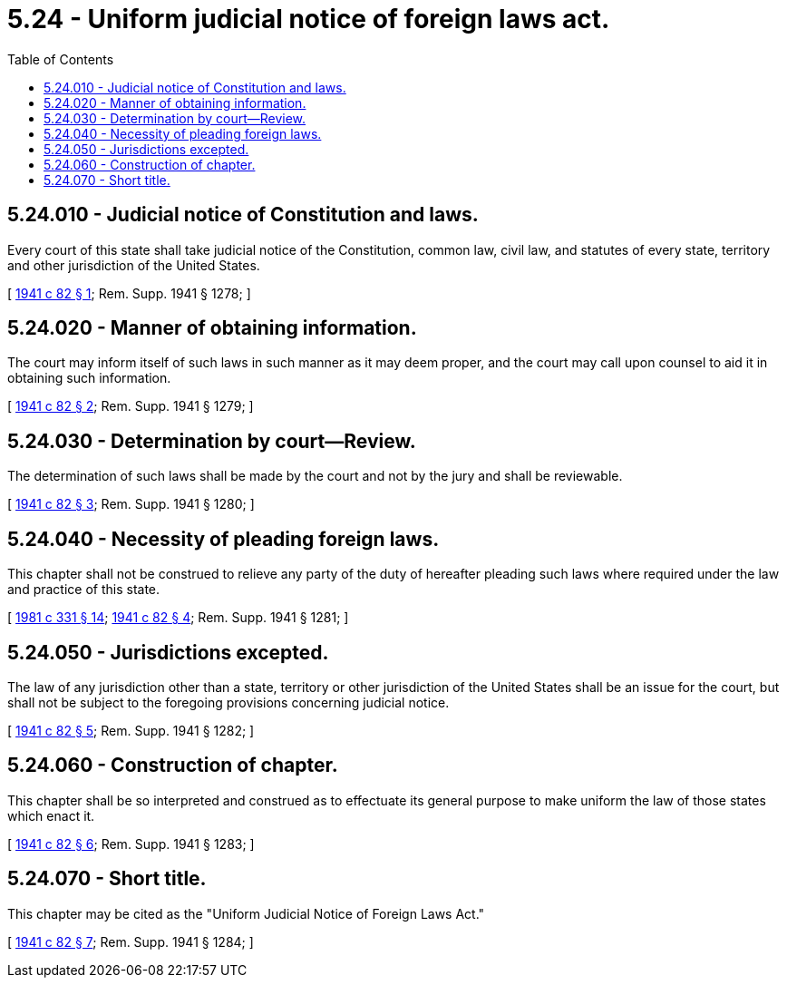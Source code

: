 = 5.24 - Uniform judicial notice of foreign laws act.
:toc:

== 5.24.010 - Judicial notice of Constitution and laws.
Every court of this state shall take judicial notice of the Constitution, common law, civil law, and statutes of every state, territory and other jurisdiction of the United States.

[ http://leg.wa.gov/CodeReviser/documents/sessionlaw/1941c82.pdf?cite=1941%20c%2082%20§%201[1941 c 82 § 1]; Rem. Supp. 1941 § 1278; ]

== 5.24.020 - Manner of obtaining information.
The court may inform itself of such laws in such manner as it may deem proper, and the court may call upon counsel to aid it in obtaining such information.

[ http://leg.wa.gov/CodeReviser/documents/sessionlaw/1941c82.pdf?cite=1941%20c%2082%20§%202[1941 c 82 § 2]; Rem. Supp. 1941 § 1279; ]

== 5.24.030 - Determination by court—Review.
The determination of such laws shall be made by the court and not by the jury and shall be reviewable.

[ http://leg.wa.gov/CodeReviser/documents/sessionlaw/1941c82.pdf?cite=1941%20c%2082%20§%203[1941 c 82 § 3]; Rem. Supp. 1941 § 1280; ]

== 5.24.040 - Necessity of pleading foreign laws.
This chapter shall not be construed to relieve any party of the duty of hereafter pleading such laws where required under the law and practice of this state.

[ http://leg.wa.gov/CodeReviser/documents/sessionlaw/1981c331.pdf?cite=1981%20c%20331%20§%2014[1981 c 331 § 14]; http://leg.wa.gov/CodeReviser/documents/sessionlaw/1941c82.pdf?cite=1941%20c%2082%20§%204[1941 c 82 § 4]; Rem. Supp. 1941 § 1281; ]

== 5.24.050 - Jurisdictions excepted.
The law of any jurisdiction other than a state, territory or other jurisdiction of the United States shall be an issue for the court, but shall not be subject to the foregoing provisions concerning judicial notice.

[ http://leg.wa.gov/CodeReviser/documents/sessionlaw/1941c82.pdf?cite=1941%20c%2082%20§%205[1941 c 82 § 5]; Rem. Supp. 1941 § 1282; ]

== 5.24.060 - Construction of chapter.
This chapter shall be so interpreted and construed as to effectuate its general purpose to make uniform the law of those states which enact it.

[ http://leg.wa.gov/CodeReviser/documents/sessionlaw/1941c82.pdf?cite=1941%20c%2082%20§%206[1941 c 82 § 6]; Rem. Supp. 1941 § 1283; ]

== 5.24.070 - Short title.
This chapter may be cited as the "Uniform Judicial Notice of Foreign Laws Act."

[ http://leg.wa.gov/CodeReviser/documents/sessionlaw/1941c82.pdf?cite=1941%20c%2082%20§%207[1941 c 82 § 7]; Rem. Supp. 1941 § 1284; ]

